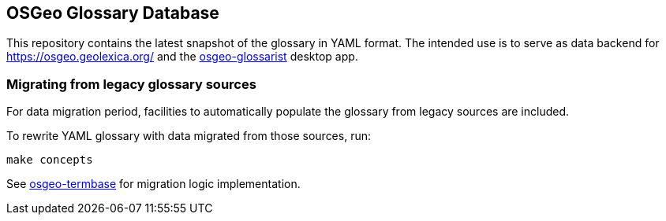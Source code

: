 == OSGeo Glossary Database

This repository contains the latest snapshot of the glossary in YAML format.
The intended use is to serve as data backend for https://osgeo.geolexica.org/
and the https://github.com/geolexica/osgeo-glossarist[osgeo-glossarist] desktop app.

=== Migrating from legacy glossary sources

For data migration period, facilities to automatically populate the glossary
from legacy sources are included.

To rewrite YAML glossary with data migrated from those sources, run:

[source,sh]
----
make concepts
----

See https://github.com/geolexica/osgeo-termbase[osgeo-termbase] for migration logic implementation.
